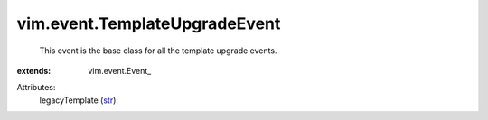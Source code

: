 
vim.event.TemplateUpgradeEvent
==============================
  This event is the base class for all the template upgrade events.
:extends: vim.event.Event_

Attributes:
    legacyTemplate (`str <https://docs.python.org/2/library/stdtypes.html>`_):

